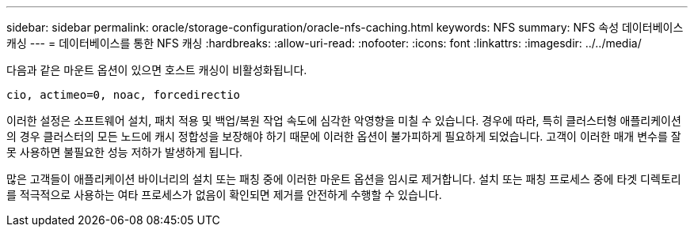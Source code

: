 ---
sidebar: sidebar 
permalink: oracle/storage-configuration/oracle-nfs-caching.html 
keywords: NFS 
summary: NFS 속성 데이터베이스 캐싱 
---
= 데이터베이스를 통한 NFS 캐싱
:hardbreaks:
:allow-uri-read: 
:nofooter: 
:icons: font
:linkattrs: 
:imagesdir: ../../media/


[role="lead"]
다음과 같은 마운트 옵션이 있으면 호스트 캐싱이 비활성화됩니다.

....
cio, actimeo=0, noac, forcedirectio
....
이러한 설정은 소프트웨어 설치, 패치 적용 및 백업/복원 작업 속도에 심각한 악영향을 미칠 수 있습니다. 경우에 따라, 특히 클러스터형 애플리케이션의 경우 클러스터의 모든 노드에 캐시 정합성을 보장해야 하기 때문에 이러한 옵션이 불가피하게 필요하게 되었습니다. 고객이 이러한 매개 변수를 잘못 사용하면 불필요한 성능 저하가 발생하게 됩니다.

많은 고객들이 애플리케이션 바이너리의 설치 또는 패칭 중에 이러한 마운트 옵션을 임시로 제거합니다. 설치 또는 패칭 프로세스 중에 타겟 디렉토리를 적극적으로 사용하는 여타 프로세스가 없음이 확인되면 제거를 안전하게 수행할 수 있습니다.
